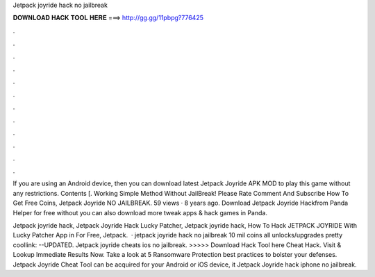 Jetpack joyride hack no jailbreak



𝐃𝐎𝐖𝐍𝐋𝐎𝐀𝐃 𝐇𝐀𝐂𝐊 𝐓𝐎𝐎𝐋 𝐇𝐄𝐑𝐄 ===> http://gg.gg/11pbpg?776425



.



.



.



.



.



.



.



.



.



.



.



.

If you are using an Android device, then you can download latest Jetpack Joyride APK MOD to play this game without any restrictions. Contents [. Working Simple Method Without JailBreak! Please Rate Comment And Subscribe How To Get Free Coins, Jetpack Joyride NO JAILBREAK. 59 views · 8 years ago. Download Jetpack Joyride Hackfrom Panda Helper for free without  you can also download more tweak apps & hack games in Panda.

Jetpack joyride hack, Jetpack Joyride Hack Lucky Patcher, Jetpack joyride hack, How To Hack JETPACK JOYRIDE With Lucky Patcher App in For Free, Jetpack.  · jetpack joyride hack no jailbreak 10 mil coins all unlocks/upgrades pretty coollink:  --UPDATED. Jetpack joyride cheats ios no jailbreak. >>>>> Download Hack Tool here Cheat Hack. Visit & Lookup Immediate Results Now. Take a look at 5 Ransomware Protection best practices to bolster your defenses. Jetpack Joyride Cheat Tool can be acquired for your Android or iOS device, it Jetpack Joyride hack iphone no jailbreak.
